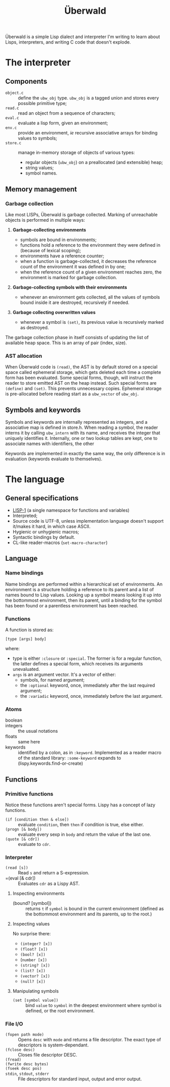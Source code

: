 #+TITLE: Überwald

Überwald is a simple Lisp dialect and interpreter I'm writing to learn about Lisps, interpreters, and writing C code that doesn't explode.

* The interpreter

** Components

 - =object.c= :: define the =ubw_obj= type.  =ubw_obj= is a tagged union and stores every possible primitive type;
 - =read.c= :: read an object from a sequence of characters;
 - =eval.c= :: evaluate a lisp form, given an environment;
 - =env.c= :: provide an environment, /ie/ recursive associative arrays for binding values to symbols;
 - =store.c= :: manage in-memory storage of objects of various types:
   - regular objects (=ubw_obj=) on a preallocated (and extensible) heap;
   - string values;
   - symbol names.

** Memory management

*** Garbage collection

Like most LISPs, Überwald is garbage collected.  Marking of unreachable objects is performed in multiple ways:

1. *Garbage-collecting environments*

   - symbols are bound in environments;
   - functions hold a reference to the environment they were defined in (because of lexical scoping);
   - environments have a reference counter;
   - when a function is garbage-collected, it decreases the reference count of the environment it was defined in by one;
   - when the reference count of a given environment reaches zero, the environment is marked for garbage collection.

2. *Garbage-collecting symbols with their environments*

   - whenever an environment gets collected, all the values of symbols bound inside it are destroyed, recursively if needed.

3. *Garbage collecting overwritten values*

   - whenever a symbol is =(set)=, its previous value is recursively marked as destroyed.

The garbage collection phase in itself consists of updating the list of available heap space.  This is an array of pair (index, size).

*** AST allocation

When Überwald code is =(read)=, the AST is by default stored on a special space called ephemeral storage, which gets deleted each time a complete form has been evaluated.  Some special forms, though, will instruct the reader to store emitted AST on the heap instead.  Such special forms are =(define)= and =(set)=.  This prevents unnecessary copies.  Ephemeral storage is pre-allocated before reading start as a =ubw_vector= of =ubw_obj=.

** Symbols and keywords

Symbols and keywords are internally represented as integers, and a associative map is defined in store.h.  When reading a symbol, the reader interns it by calling =ubw_intern= with its name, and receives the integer that uniquely identifies it.  Internally, one or two lookup tables are kept, one to associate names with identifiers, the other

Keywords are implemented in exactly the same way, the only difference is in evaluation (keywords evaluate to themselves).

* The language

** General specifications

 - [[https://en.wikipedia.org/wiki/Common_Lisp#The_function_namespace][LISP-1]] (a single namespace for functions and variables)
 - Interpreted;
 - Source code is UTF-8, unless implementation language doesn't support it/makes it hard, in which case ASCII.
 - Hygienic or unhygienic macros;
 - Syntactic bindings by default.
 - CL-like reader-macros (=set-macro-character=)

** Language

*** Name bindings

Name bindings are performed within a hierarchical set of environments.  An environment is a structure holding a reference to its parent and a list of names bound to Lisp values.  Looking up a symbol means looking it up into the bottommost environment, then its parent, until a binding for the symbol has been found or a parentless environment has been reached.

*** Functions

A function is stored as:

#+BEGIN_EXAMPLE
[type [args] body]
#+END_EXAMPLE

where:

 - type is either =:closure= or =:special=.  The former is for a regular function, the latter defines a special form, which receives its arguments unevaluated.
 - =args= is an argument vector.  It's a vector of either:
   - symbols, for named argument;
   - the =:optional= keyword, once, immediately after the last required argument;
   - the =:variadic= keyword, once, immediately before the last argument.

*** Atoms

 - boolean ::
 - integers :: the usual notations
 - floats :: same here
 - keywords :: identified by a colon, as in =:keyword=.  Implemented as a reader macro of the standard library: =:some-keyword= expands to (lispy.keywords.find-or-create)

** Functions

*** Primitive functions

Notice these functions aren't special forms.  Lispy has a concept of lazy functions.

 - =(if [condition then & else])= :: evaluate =condition=, then =then= if condition is true, else either.
 - =(progn [& body])= :: evaluate every sexp in =body= and return the value of the last one.
 - =(quote [& cdr])= :: evaluate to =cdr=.

*** Interpreter

 - =(read [s])= :: Read =s= and return a S-expression.
 - =(eval [& cdr]) :: Evaluates =cdr= as a Lispy AST.

**** Inspecting environments

 - (bound? [symbol]) :: returns =t= if =symbol= is bound in the current environment (defined as the bottommost environment and its parents, up to the root.)

**** Inspecting values

No surprise there:

 - =(integer? [x])=
 - =(float? [x])=
 - =(bool? [x])=
 - (=number [x])=
 - =(string? [x])=
 - =(list? [x])=
 - =(vector? [x])=
 - =(null? [x])=

**** Manipulating symbols

- =(set [symbol value])= :: bind =value= to =symbol= in the deepest environment where symbol is defined, or the root environment.

*** File I/O

 - =(fopen path mode)= :: Opens =desc= with =mode= and returns a file descriptor.  The exact type of descriptors is system-dependant.
 - =(fclose desc)= :: Closes file descriptor DESC.
 - =(fread)= ::
 - =(fwrite desc bytes)= ::
 - =(fseek desc pos)= ::
 - =stdin=, =stdout=, =stderr= :: File descriptors for standard input, output and error output.
